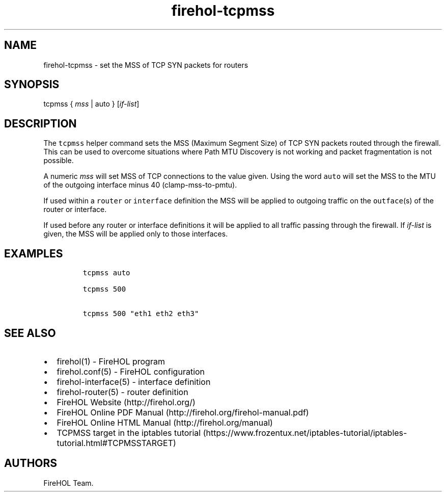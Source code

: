 .TH firehol-tcpmss 5 "Built 06 Mar 2015" "FireHOL Reference" "2.0.2"
.nh
.SH NAME
.PP
firehol-tcpmss - set the MSS of TCP SYN packets for routers
.SH SYNOPSIS
.PP
tcpmss { \f[I]mss\f[] | auto } [\f[I]if-list\f[]]
.SH DESCRIPTION
.PP
The \f[C]tcpmss\f[] helper command sets the MSS (Maximum Segment Size)
of TCP SYN packets routed through the firewall.
This can be used to overcome situations where Path MTU Discovery is not
working and packet fragmentation is not possible.
.PP
A numeric \f[I]mss\f[] will set MSS of TCP connections to the value
given.
Using the word \f[C]auto\f[] will set the MSS to the MTU of the outgoing
interface minus 40 (clamp-mss-to-pmtu).
.PP
If used within a \f[C]router\f[] or \f[C]interface\f[] definition the
MSS will be applied to outgoing traffic on the \f[C]outface\f[](s) of
the router or interface.
.PP
If used before any router or interface definitions it will be applied to
all traffic passing through the firewall.
If \f[I]if-list\f[] is given, the MSS will be applied only to those
interfaces.
.SH EXAMPLES
.IP
.nf
\f[C]

tcpmss\ auto

tcpmss\ 500

tcpmss\ 500\ "eth1\ eth2\ eth3"
\f[]
.fi
.SH SEE ALSO
.IP \[bu] 2
firehol(1) - FireHOL program
.IP \[bu] 2
firehol.conf(5) - FireHOL configuration
.IP \[bu] 2
firehol-interface(5) - interface definition
.IP \[bu] 2
firehol-router(5) - router definition
.IP \[bu] 2
FireHOL Website (http://firehol.org/)
.IP \[bu] 2
FireHOL Online PDF Manual (http://firehol.org/firehol-manual.pdf)
.IP \[bu] 2
FireHOL Online HTML Manual (http://firehol.org/manual)
.IP \[bu] 2
TCPMSS target in the iptables
tutorial (https://www.frozentux.net/iptables-tutorial/iptables-tutorial.html#TCPMSSTARGET)
.SH AUTHORS
FireHOL Team.
